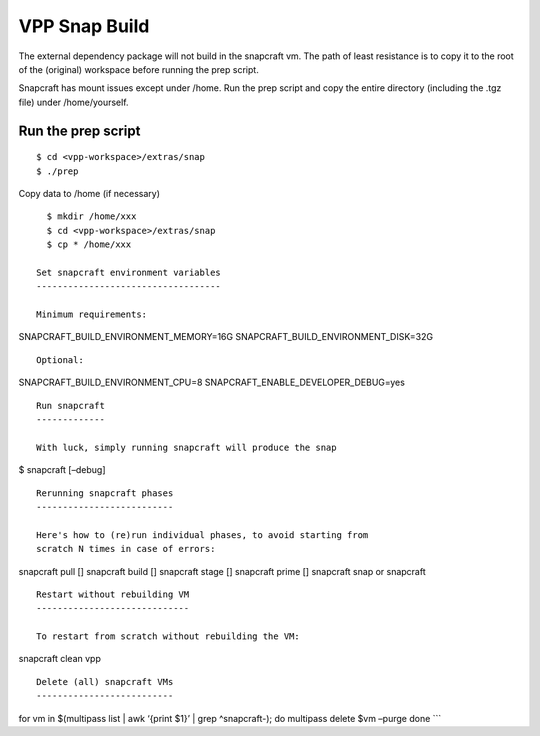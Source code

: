 .. _snap_doc:

VPP Snap Build
==============

The external dependency package will not build in the snapcraft vm. The
path of least resistance is to copy it to the root of the (original)
workspace before running the prep script.

Snapcraft has mount issues except under /home. Run the prep script and
copy the entire directory (including the .tgz file) under
/home/yourself.

Run the prep script
-------------------

::

     $ cd <vpp-workspace>/extras/snap
     $ ./prep

Copy data to /home (if necessary)

::

     $ mkdir /home/xxx
     $ cd <vpp-workspace>/extras/snap
     $ cp * /home/xxx

   Set snapcraft environment variables
   -----------------------------------

   Minimum requirements:

SNAPCRAFT_BUILD_ENVIRONMENT_MEMORY=16G
SNAPCRAFT_BUILD_ENVIRONMENT_DISK=32G

::


   Optional:

SNAPCRAFT_BUILD_ENVIRONMENT_CPU=8 SNAPCRAFT_ENABLE_DEVELOPER_DEBUG=yes

::


   Run snapcraft
   -------------

   With luck, simply running snapcraft will produce the snap

$ snapcraft [–debug]

::


   Rerunning snapcraft phases
   --------------------------

   Here's how to (re)run individual phases, to avoid starting from
   scratch N times in case of errors:

snapcraft pull [] snapcraft build [] snapcraft stage [] snapcraft prime
[] snapcraft snap or snapcraft

::


   Restart without rebuilding VM
   -----------------------------

   To restart from scratch without rebuilding the VM:

snapcraft clean vpp

::


   Delete (all) snapcraft VMs
   --------------------------

for vm in $(multipass list \| awk ‘{print $1}’ \| grep ^snapcraft-); do
multipass delete $vm –purge done \``\`
